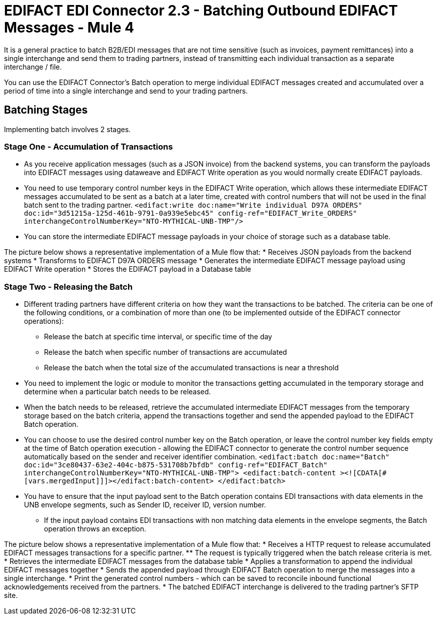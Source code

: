 = EDIFACT EDI Connector 2.3 - Batching Outbound EDIFACT Messages - Mule 4

It is a general practice to batch B2B/EDI messages that are not time sensitive (such as invoices, payment remittances) into a single interchange and send them to trading partners, instead of transmitting each individual transaction as a separate interchange / file.

You can use the EDIFACT Connector’s Batch operation to merge individual EDIFACT messages created and accumulated over a period of time into a single interchange and send to your trading partners.

== Batching Stages

Implementing batch involves 2 stages.

=== Stage One - Accumulation of Transactions

* As you receive application messages (such as a JSON invoice) from the backend systems, you can transform the payloads into EDIFACT messages using dataweave and EDIFACT Write operation as you would normally create EDIFACT payloads.
* You need to use temporary control number keys in the EDIFACT Write operation, which allows these intermediate EDIFACT messages accumulated to be sent as a batch at a later time, created with control numbers that will not be used in the final batch sent to the trading partner.
`<edifact:write doc:name="Write individual D97A ORDERS" doc:id="3d51215a-125d-461b-9791-0a939e5ebc45" config-ref="EDIFACT_Write_ORDERS" interchangeControlNumberKey="NTO-MYTHICAL-UNB-TMP"/>`
* You can store the intermediate EDIFACT message payloads in your choice of storage such as a database table.

The picture below shows a representative implementation of a Mule flow that:
* Receives JSON payloads from the backend systems
* Transforms to EDIFACT D97A ORDERS message
* Generates the intermediate EDIFACT message payload using EDIFACT Write operation
* Stores the EDIFACT payload in a Database table

=== Stage Two - Releasing the Batch

* Different trading partners have different criteria on how they want the transactions to be batched. The criteria can be one of the following conditions, or a combination of more than one (to be implemented outside of the EDIFACT connector operations):
** Release the batch at specific time interval, or specific time of the day
** Release the batch when specific number of transactions are accumulated
** Release the batch when the total size of the accumulated transactions is near a threshold
* You need to implement the logic or module to monitor the transactions getting accumulated in the temporary storage and determine when a particular batch needs to be released.
* When the batch needs to be released, retrieve the accumulated intermediate EDIFACT messages from the temporary storage based on the batch criteria, append the transactions together and send the appended payload to the EDIFACT Batch operation.
* You can choose to use the desired control number key on the Batch operation, or leave the control number key fields empty at the time of Batch operation execution - allowing the EDIFACT connector to generate the control number sequence automatically based on the sender and receiver identifier combination.
`<edifact:batch doc:name="Batch" doc:id="3ce80437-63e2-404c-b875-531708b7bfdb" config-ref="EDIFACT_Batch" interchangeControlNumberKey="NTO-MYTHICAL-UNB-TMP"> <edifact:batch-content ><![CDATA[#[vars.mergedInput]]]></edifact:batch-content> </edifact:batch>`
* You have to ensure that the input payload sent to the Batch operation contains EDI transactions with data elements in the UNB envelope segments, such as Sender ID, receiver ID, version number.
** If the input payload contains EDI transactions with non matching data elements in the envelope segments, the Batch operation throws an exception.

The picture below shows a representative implementation of a Mule flow that:
* Receives a HTTP request to release accumulated EDIFACT messages transactions for a specific partner.
** The request is typically triggered when the batch release criteria is met.
* Retrieves the intermediate EDIFACT messages from the database table
* Applies a transformation to append the individual EDIFACT messages together
* Sends the appended payload through EDIFACT Batch operation to merge the messages into a single interchange.
* Print the generated control numbers - which can be saved to reconcile inbound functional acknowledgements received from the partners.
* The batched EDIFACT interchange is delivered to the trading partner’s SFTP site.
